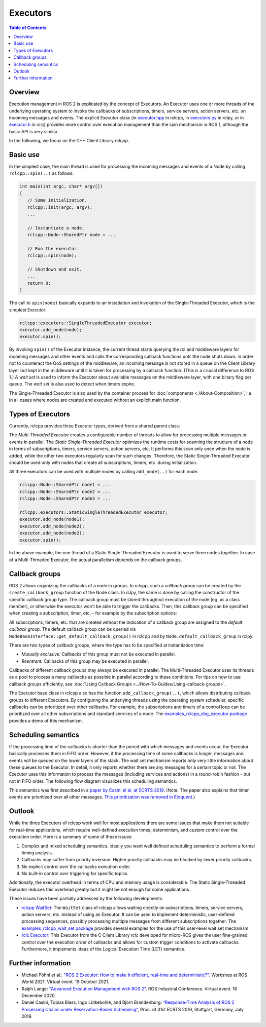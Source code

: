 .. _Executors:

Executors
=========

.. contents:: Table of Contents
   :local:

Overview
--------

Execution management in ROS 2 is explicated by the concept of Executors.
An Executor uses one or more threads of the underlying operating system to invoke the callbacks of subscriptions, timers, service servers, action servers, etc. on incoming messages and events.
The explicit Executor class (in `executor.hpp <https://github.com/ros2/rclcpp/blob/{REPOS_FILE_BRANCH}/rclcpp/include/rclcpp/executor.hpp>`_ in rclcpp, in `executors.py <https://github.com/ros2/rclpy/blob/{REPOS_FILE_BRANCH}/rclpy/rclpy/executors.py>`_ in rclpy, or in `executor.h <https://github.com/ros2/rclc/blob/master/rclc/include/rclc/executor.h>`_ in rclc) provides more control over execution management than the spin mechanism in ROS 1, although the basic API is very similar.

In the following, we focus on the C++ Client Library *rclcpp*.

Basic use
---------

In the simplest case, the main thread is used for processing the incoming messages and events of a Node by calling ``rclcpp::spin(..)`` as follows:

.. code-block:: cpp

   int main(int argc, char* argv[])
   {
      // Some initialization.
      rclcpp::init(argc, argv);
      ...

      // Instantiate a node.
      rclcpp::Node::SharedPtr node = ...

      // Run the executor.
      rclcpp::spin(node);

      // Shutdown and exit.
      ...
      return 0;
   }

The call to ``spin(node)`` basically expands to an instatiation and invokation of the Single-Threaded Executor, which is the simplest Executor:

.. code-block:: cpp

   rclcpp::executors::SingleThreadedExecutor executor;
   executor.add_node(node);
   executor.spin();

By invoking ``spin()`` of the Executor instance, the current thread starts querying the rcl and middleware layers for incoming messages and other events and calls the corresponding callback functions until the node shuts down.
In order not to counteract the QoS settings of the middleware, an incoming message is not stored in a queue on the Client Library layer but kept in the middleware until it is taken for processing by a callback function.
(This is a crucial difference to ROS 1.)
A *wait set* is used to inform the Executor about available messages on the middleware layer, with one binary flag per queue.
The *wait set* is also used to detect when timers expire.

.. image:: images/executors_basic_principle.png

The Single-Threaded Executor is also used by the container process for :doc:`components <./About-Composition>`, i.e. in all cases where nodes are created and executed without an explicit main function.

Types of Executors
------------------

Currently, rclcpp provides three Executor types, derived from a shared parent class:

.. graphviz::

   digraph Flatland {

      Executor -> SingleThreadedExecutor [dir = back, arrowtail = empty];
      Executor -> MultiThreadedExecutor [dir = back, arrowtail = empty];
      Executor -> StaticSingleThreadedExecutor [dir = back, arrowtail = empty];
      Executor  [shape=polygon,sides=4];
      SingleThreadedExecutor  [shape=polygon,sides=4];
      MultiThreadedExecutor  [shape=polygon,sides=4];
      StaticSingleThreadedExecutor  [shape=polygon,sides=4];

      }

The *Multi-Threaded Executor* creates a configurable number of threads to allow for processing multiple messages or events in parallel.
The *Static Single-Threaded Executor* optimizes the runtime costs for scanning the structure of a node in terms of subscriptions, timers, service servers, action servers, etc.
It performs this scan only once when the node is added, while the other two executors regularly scan for such changes.
Therefore, the Static Single-Threaded Executor should be used only with nodes that create all subscriptions, timers, etc. during initialization.

All three executors can be used with multiple nodes by calling ``add_node(..)`` for each node.

.. code-block:: cpp

   rclcpp::Node::SharedPtr node1 = ...
   rclcpp::Node::SharedPtr node2 = ...
   rclcpp::Node::SharedPtr node3 = ...

   rclcpp::executors::StaticSingleThreadedExecutor executor;
   executor.add_node(node1);
   executor.add_node(node2);
   executor.add_node(node2);
   executor.spin();

In the above example, the one thread of a Static Single-Threaded Executor is used to serve three nodes together.
In case of a Multi-Threaded Executor, the actual parallelism depends on the callback groups.

Callback groups
---------------

ROS 2 allows organizing the callbacks of a node in groups.
In rclcpp, such a *callback group* can be created by the ``create_callback_group`` function of the Node class.
In rclpy, the same is done by calling the constructor of the specific callback group type.
The callback group must be stored throughout execution of the node (eg. as a class member), or otherwise the executor won't be able to trigger the callbacks.
Then, this callback group can be specified when creating a subscription, timer, etc. - for example by the subscription options:

.. tabs::

   .. group-tab:: C++

      .. code-block:: cpp

        my_callback_group = create_callback_group(rclcpp::CallbackGroupType::MutuallyExclusive);

        rclcpp::SubscriptionOptions options;
        options.callback_group = my_callback_group;

        my_subscription = create_subscription<Int32>("/topic", rclcpp::SensorDataQoS(),
                                                     callback, options);
   .. group-tab:: Python

      .. code-block:: python

        my_callback_group = MutuallyExclusiveCallbackGroup()
        my_subscription = self.create_subscription(Int32, "/topic", self.callback, qos_profile=1,
                                                   callback_group=my_callback_group)

All subscriptions, timers, etc. that are created without the indication of a callback group are assigned to the *default callback group*.
The default callback group can be queried via ``NodeBaseInterface::get_default_callback_group()`` in rclcpp
and by ``Node.default_callback_group`` in rclpy.

There are two types of callback groups, where the type has to be specified at instantiation time:

* *Mutually exclusive:* Callbacks of this group must not be executed in parallel.
* *Reentrant:* Callbacks of this group may be executed in parallel.

Callbacks of different callback groups may always be executed in parallel.
The Multi-Threaded Executor uses its threads as a pool to process a many callbacks as possible in parallel according to these conditions.
For tips on how to use callback groups efficiently, see :doc:`Using Callback Groups <../How-To-Guides/Using-callback-groups>`.

The Executor base class in rclcpp also has the function ``add_callback_group(..)``, which allows distributing callback groups to different Executors.
By configuring the underlying threads using the operating system scheduler, specific callbacks can be prioritized over other callbacks.
For example, the subscriptions and timers of a control loop can be prioritized over all other subscriptions and standard services of a node.
The `examples_rclcpp_cbg_executor package <https://github.com/ros2/examples/tree/{REPOS_FILE_BRANCH}/rclcpp/executors/cbg_executor>`_ provides a demo of this mechanism.

Scheduling semantics
--------------------

If the processing time of the callbacks is shorter than the period with which messages and events occur, the Executor basically processes them in FIFO order.
However, if the processing time of some callbacks is longer, messages and events will be queued on the lower layers of the stack.
The wait set mechanism reports only very little information about these queues to the Executor.
In detail, it only reports whether there are any messages for a certain topic or not.
The Executor uses this information to process the messages (including services and actions) in a round-robin fashion - but not in FIFO order.
The following flow diagram visualizes this scheduling semantics.

.. image:: images/executors_scheduling_semantics.png

This semantics was first described in a `paper by Casini et al. at ECRTS 2019 <https://drops.dagstuhl.de/opus/volltexte/2019/10743/pdf/LIPIcs-ECRTS-2019-6.pdf>`_.
(Note: The paper also explains that timer events are prioritized over all other messages. `This prioritization was removed in Eloquent. <https://github.com/ros2/rclcpp/pull/841>`_)


Outlook
-------

While the three Executors of rclcpp work well for most applications there are some issues that make them not suitable for real-time applications, which require well-defined execution times, determinism, and custom control over the execution order.
Here is a summary of some of these issues:

1. Complex and mixed scheduling semantics.
   Ideally you want well defined scheduling semantics to perform a formal timing analysis.
2. Callbacks may suffer from priority inversion.
   Higher priority callbacks may be blocked by lower priority callbacks.
3. No explicit control over the callbacks execution order.
4. No built-in control over triggering for specific topics.

Additionally, the executor overhead in terms of CPU and memory usage is considerable.
The Static Single-Threaded Executor reduces this overhead greatly but it might be not enough for some applications.

These issues have been partially addressed by the following developments:

* `rclcpp WaitSet <https://github.com/ros2/rclcpp/blob/{REPOS_FILE_BRANCH}/rclcpp/include/rclcpp/wait_set.hpp>`_: The ``WaitSet`` class of rclcpp allows waiting directly on subscriptions, timers, service servers, action servers, etc. instead of using an Executor.
  It can be used to implement deterministic, user-defined processing sequences, possibly processing multiple messages from different subscriptions together.
  The `examples_rclcpp_wait_set package <https://github.com/ros2/examples/tree/{REPOS_FILE_BRANCH}/rclcpp/wait_set>`_ provides several examples for the use of this user-level wait set mechanism.
* `rclc Executor <https://github.com/ros2/rclc/blob/master/rclc/include/rclc/executor.h>`_: This Executor from the C Client Library *rclc* developed for micro-ROS gives the user fine-grained control over the execution order of callbacks and allows for custom trigger conditions to activate callbacks.
  Furthermore, it implements ideas of the Logical Execution Time (LET) semantics.

Further information
-------------------

* Michael Pöhnl et al.: `"ROS 2 Executor: How to make it efficient, real-time and deterministic?" <https://www.apex.ai/roscon-21>`_. Workshop at ROS World 2021. Virtual event. 19 October 2021.
* Ralph Lange: `"Advanced Execution Management with ROS 2" <https://www.youtube.com/watch?v=Sz-nllmtcc8&t=109s>`_. ROS Industrial Conference. Virtual event. 16 December 2020.
* Daniel Casini, Tobias Blass, Ingo Lütkebohle, and Björn Brandenburg: `“Response-Time Analysis of ROS 2 Processing Chains under Reservation-Based Scheduling” <https://drops.dagstuhl.de/opus/volltexte/2019/10743/pdf/LIPIcs-ECRTS-2019-6.pdf>`_, Proc. of 31st ECRTS 2019, Stuttgart, Germany, July 2019.
